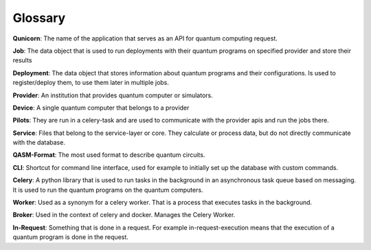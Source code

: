 Glossary
========

**Qunicorn**:
The name of the application that serves as an API for quantum computing request.

**Job**:
The data object that is used to run deployments with their quantum programs on specified provider and store their results

**Deployment**:
The data object that stores information about quantum programs and their configurations.
Is used to register/deploy them, to use them later in multiple jobs.

**Provider**:
An institution that provides quantum computer or simulators.

**Device**:
A single quantum computer that belongs to a provider

**Pilots**:
They are run in a celery-task and are used to communicate with the provider apis and run the jobs there.

**Service**:
Files that belong to the service-layer or core. They calculate or process data, but do not directly communicate with the database.

**QASM-Format**:
The most used format to describe quantum circuits.

**CLI**: Shortcut for command line interface, used for example to initially set up the database with custom commands.

**Celery**:
A python library that is used to run tasks in the background in an asynchronous task queue based on messaging.
It is used to run the quantum programs on the quantum computers.

**Worker**:
Used as a synonym for a celery worker. That is a process that executes tasks in the background.

**Broker**:
Used in the context of celery and docker. Manages the Celery Worker.

**In-Request**:
Something that is done in a request. For example in-request-execution means that the execution of a quantum program is done in the request.


